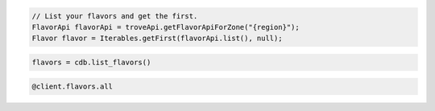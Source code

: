 .. code-block:: csharp

.. code-block:: curl
   # To list flavors:
   $ curl -s -H "X-Auth-Token: $token" -H "Accept: application/json" \
       $publicUrl/flavors | python -m json.tool

.. code-block:: java

    // List your flavors and get the first.
    FlavorApi flavorApi = troveApi.getFlavorApiForZone("{region}");
    Flavor flavor = Iterables.getFirst(flavorApi.list(), null);

.. code-block:: javascript


.. code-block:: php

.. code-block:: python

    flavors = cdb.list_flavors()

.. code-block:: ruby

    @client.flavors.all
